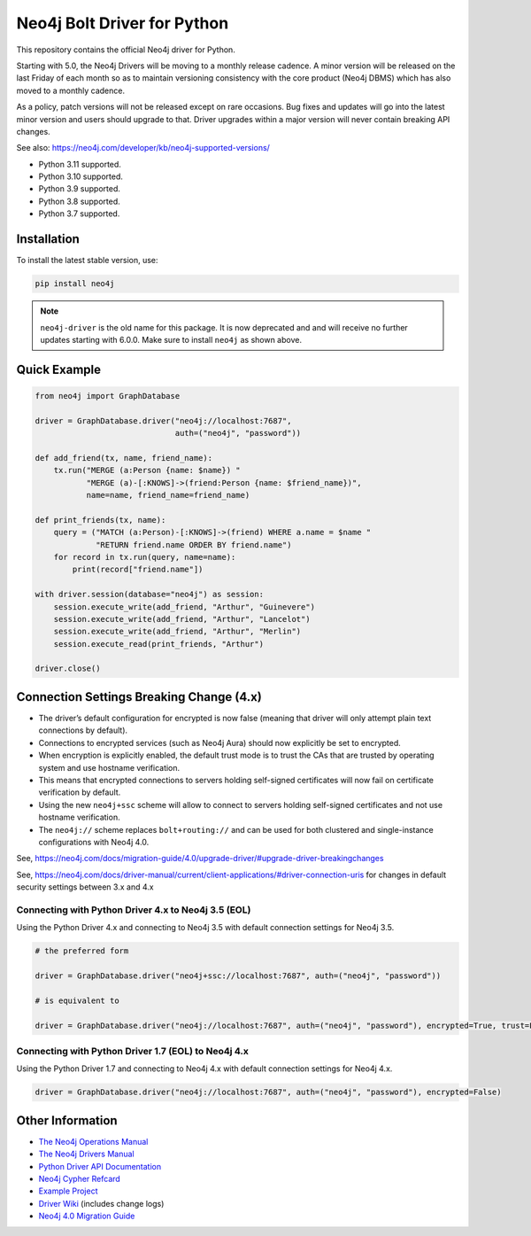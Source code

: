 ****************************
Neo4j Bolt Driver for Python
****************************

This repository contains the official Neo4j driver for Python.

Starting with 5.0, the Neo4j Drivers will be moving to a monthly release
cadence. A minor version will be released on the last Friday of each month so
as to maintain versioning consistency with the core product (Neo4j DBMS) which
has also moved to a monthly cadence.

As a policy, patch versions will not be released except on rare occasions. Bug
fixes and updates will go into the latest minor version and users should
upgrade to that. Driver upgrades within a major version will never contain
breaking API changes.

See also: https://neo4j.com/developer/kb/neo4j-supported-versions/

+ Python 3.11 supported.
+ Python 3.10 supported.
+ Python 3.9 supported.
+ Python 3.8 supported.
+ Python 3.7 supported.


Installation
============

To install the latest stable version, use:

.. code:: bash

    pip install neo4j


.. TODO: 7.0 - remove this note

.. note::

    ``neo4j-driver`` is the old name for this package. It is now deprecated and
    and will receive no further updates starting with 6.0.0. Make sure to
    install ``neo4j`` as shown above.


Quick Example
=============

.. code-block:: python

    from neo4j import GraphDatabase

    driver = GraphDatabase.driver("neo4j://localhost:7687",
                                  auth=("neo4j", "password"))

    def add_friend(tx, name, friend_name):
        tx.run("MERGE (a:Person {name: $name}) "
               "MERGE (a)-[:KNOWS]->(friend:Person {name: $friend_name})",
               name=name, friend_name=friend_name)

    def print_friends(tx, name):
        query = ("MATCH (a:Person)-[:KNOWS]->(friend) WHERE a.name = $name "
                 "RETURN friend.name ORDER BY friend.name")
        for record in tx.run(query, name=name):
            print(record["friend.name"])

    with driver.session(database="neo4j") as session:
        session.execute_write(add_friend, "Arthur", "Guinevere")
        session.execute_write(add_friend, "Arthur", "Lancelot")
        session.execute_write(add_friend, "Arthur", "Merlin")
        session.execute_read(print_friends, "Arthur")

    driver.close()


Connection Settings Breaking Change (4.x)
=========================================

+ The driver’s default configuration for encrypted is now false
  (meaning that driver will only attempt plain text connections by default).

+ Connections to encrypted services (such as Neo4j Aura) should now explicitly
  be set to encrypted.

+ When encryption is explicitly enabled, the default trust mode is to trust the
  CAs that are trusted by operating system and use hostname verification.

+ This means that encrypted connections to servers holding self-signed
  certificates will now fail on certificate verification by default.

+ Using the new ``neo4j+ssc`` scheme will allow to connect to servers holding self-signed certificates and not use hostname verification.

+ The ``neo4j://`` scheme replaces ``bolt+routing://`` and can be used for both clustered and single-instance configurations with Neo4j 4.0.



See, https://neo4j.com/docs/migration-guide/4.0/upgrade-driver/#upgrade-driver-breakingchanges


See, https://neo4j.com/docs/driver-manual/current/client-applications/#driver-connection-uris for changes in default security settings between 3.x and 4.x


Connecting with Python Driver 4.x to Neo4j 3.5 (EOL)
----------------------------------------------------

Using the Python Driver 4.x and connecting to Neo4j 3.5 with default connection settings for Neo4j 3.5.

.. code-block:: python

    # the preferred form

    driver = GraphDatabase.driver("neo4j+ssc://localhost:7687", auth=("neo4j", "password"))

    # is equivalent to

    driver = GraphDatabase.driver("neo4j://localhost:7687", auth=("neo4j", "password"), encrypted=True, trust=False)


Connecting with Python Driver 1.7 (EOL) to Neo4j 4.x
----------------------------------------------------

Using the Python Driver 1.7 and connecting to Neo4j 4.x with default connection settings for Neo4j 4.x.

.. code-block:: python

    driver = GraphDatabase.driver("neo4j://localhost:7687", auth=("neo4j", "password"), encrypted=False)


Other Information
=================

* `The Neo4j Operations Manual`_
* `The Neo4j Drivers Manual`_
* `Python Driver API Documentation`_
* `Neo4j Cypher Refcard`_
* `Example Project`_
* `Driver Wiki`_ (includes change logs)
* `Neo4j 4.0 Migration Guide`_

.. _`The Neo4j Operations Manual`: https://neo4j.com/docs/operations-manual/current/
.. _`The Neo4j Drivers Manual`: https://neo4j.com/docs/driver-manual/current/
.. _`Python Driver API Documentation`: https://neo4j.com/docs/api/python-driver/current/
.. _`Neo4j Cypher Refcard`: https://neo4j.com/docs/cypher-refcard/current/
.. _`Example Project`: https://github.com/neo4j-examples/movies-python-bolt
.. _`Driver Wiki`: https://github.com/neo4j/neo4j-python-driver/wiki
.. _`Neo4j 4.0 Migration Guide`: https://neo4j.com/docs/migration-guide/4.0/
